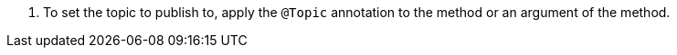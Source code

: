 <.> To set the topic to publish to, apply the `@Topic` annotation to the method or an argument of the method.